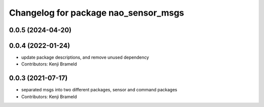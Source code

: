 ^^^^^^^^^^^^^^^^^^^^^^^^^^^^^^^^^^^^^
Changelog for package nao_sensor_msgs
^^^^^^^^^^^^^^^^^^^^^^^^^^^^^^^^^^^^^

0.0.5 (2024-04-20)
------------------

0.0.4 (2022-01-24)
------------------
* update package descriptions, and remove unused dependency
* Contributors: Kenji Brameld

0.0.3 (2021-07-17)
------------------
* separated msgs into two different packages, sensor and command packages
* Contributors: Kenji Brameld
